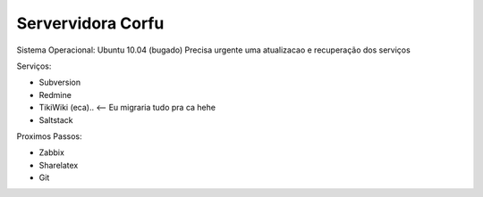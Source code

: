 
Servervidora Corfu
===================

Sistema Operacional: Ubuntu 10.04 (bugado) 
Precisa urgente uma atualizacao e recuperação dos serviços

Serviços:

* Subversion
* Redmine
* TikiWiki (eca).. <-- Eu migraria tudo pra ca hehe
* Saltstack

Proximos Passos:

* Zabbix
* Sharelatex
* Git